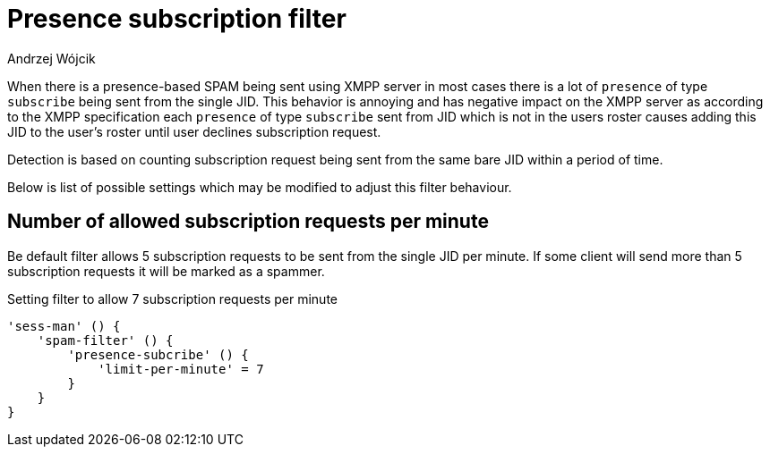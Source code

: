
= Presence subscription filter
:author: Andrzej Wójcik
:date: 2018-04-05

When there is a presence-based SPAM being sent using XMPP server in most cases there is a lot of `presence` of type `subscribe` being sent from the single JID.
This behavior is annoying and has negative impact on the XMPP server as according to the XMPP specification each `presence` of type `subscribe` sent from JID which is not in the users roster causes adding this JID to the user's roster until user declines subscription request.

Detection is based on counting subscription request being sent from the same bare JID within a period of time.

Below is list of possible settings which may be modified to adjust this filter behaviour.

== Number of allowed subscription requests per minute

Be default filter allows 5 subscription requests to be sent from the single JID per minute.
If some client will send more than 5 subscription requests it will be marked as a spammer.

.Setting filter to allow 7 subscription requests per minute
[source,dsl]
----
'sess-man' () {
    'spam-filter' () {
        'presence-subcribe' () {
            'limit-per-minute' = 7
        }
    }
}
----